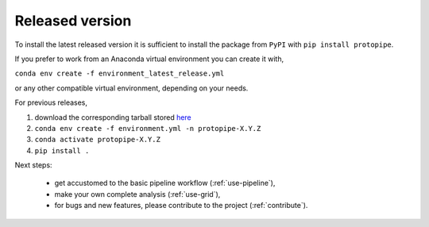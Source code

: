.. _install-release:

Released version
================

To install the latest released version it is sufficient to install the
package from ``PyPI`` with ``pip install protopipe``.

If you prefer to work from an Anaconda virtual environment you can create it with,

``conda env create -f environment_latest_release.yml``

or any other compatible virtual environment, depending on your needs.

For previous releases,

1. download the corresponding tarball stored `here <https://github.com/cta-observatory/protopipe/releases>`__
2. ``conda env create -f environment.yml -n protopipe-X.Y.Z``
3. ``conda activate protopipe-X.Y.Z``
4. ``pip install .``

Next steps:

  * get accustomed to the basic pipeline workflow (:ref:`use-pipeline`),
  * make your own complete analysis (:ref:`use-grid`),
  * for bugs and new features, please contribute to the project (:ref:`contribute`).
